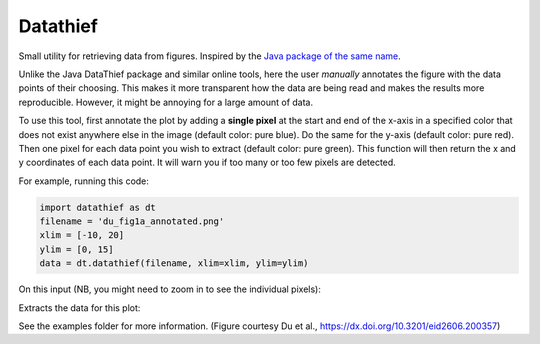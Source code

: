 =========
Datathief
=========

Small utility for retrieving data from figures. Inspired by the `Java package of the same name <https://datathief.org/>`__.

Unlike the Java DataThief package and similar online tools, here the user *manually* annotates the figure with the data points of their choosing. This makes it more transparent how the data are being read and makes the results more reproducible. However, it might be annoying for a large amount of data.

To use this tool, first annotate the plot by adding a **single pixel** at the start and end of the x-axis in a specified color that does not exist anywhere else in the image (default color: pure blue). Do the same for the y-axis (default color: pure red). Then one pixel for each data point you wish to extract (default color: pure green). This function will then return the x and y coordinates of each data point. It will warn you if too many or too few pixels are detected.

For example, running this code:

.. code:: python

    import datathief as dt
    filename = 'du_fig1a_annotated.png'
    xlim = [-10, 20]
    ylim = [0, 15]
    data = dt.datathief(filename, xlim=xlim, ylim=ylim)

On this input (NB, you might need to zoom in to see the individual pixels):

|Input|

Extracts the data for this plot:

|Output|

See the examples folder for more information. (Figure courtesy Du et al., https://dx.doi.org/10.3201/eid2606.200357) 

.. |Input| image:: examples/du_fig1a_annotated.png 
.. |Output| image:: examples/example-output.png
